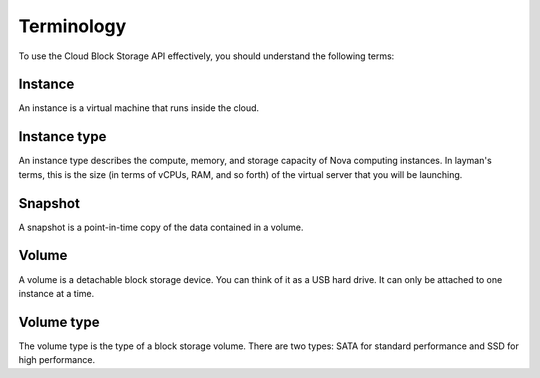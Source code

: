 .. _cbs-dg-terminology:


Terminology
~~~~~~~~~~~

To use the Cloud Block Storage API effectively, you should understand
the following terms:

Instance
^^^^^^^^

An instance is a virtual machine that runs inside the cloud.

Instance type
^^^^^^^^^^^^^

An instance type describes the compute, memory, and storage capacity of Nova computing instances. In layman's terms, this is the size (in terms of vCPUs, RAM, and so forth) of the virtual server that you will be launching.

Snapshot
^^^^^^^^
A snapshot is a point-in-time copy of the data contained in a volume.

Volume
^^^^^^
A volume is a detachable block storage device. You can think of it as a USB hard drive. It can only be attached to one instance at a time.

Volume type
^^^^^^^^^^^    
The volume type is the type of a block storage volume. There are two types: SATA for standard performance and SSD for high performance.